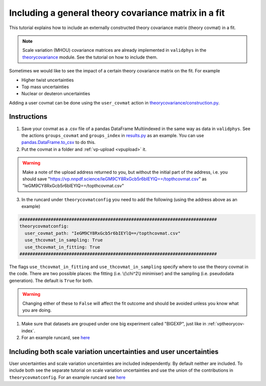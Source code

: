 Including a general theory covariance matrix in a fit
=====================================================
This tutorial explains how to include an externally constructed theory covariance
matrix (theory covmat) in a fit.

.. note::
   Scale variation (MHOU) covariance matrices are already implemented in ``validphys``
   in the `theorycovariance <https://github.com/NNPDF/nnpdf/tree/master/validphys2/src/validphys/theorycovariance/>`_ module.
   See the tutorial on how to include them.

Sometimes we would like to see the impact of a certain theory covariance matrix
on the fit. For example

-  Higher twist uncertainties
-  Top mass uncertainties
-  Nuclear or deuteron uncertainties

Adding a user covmat can be done using the ``user_covmat`` action in
`theorycovariance/construction.py <https://github.com/NNPDF/nnpdf/tree/master/validphys2/src/validphys/theorycovariance/construction.py>`_.

Instructions
------------
1. Save your covmat as a .csv file of a pandas DataFrame Multiindexed
   in the same way as data in ``validphys``. See the actions ``groups_covmat`` and
   ``groups_index``
   in `results.py <https://github.com/NNPDF/nnpdf/tree/master/validphys2/src/validphys/results.py>`_ as an example. You can use
   `pandas.DataFrame.to_csv <https://pandas.pydata.org/pandas-docs/stable/reference/api/pandas.DataFrame.to_csv.html>`_ to do this.

2. Put the covmat in a folder and :ref:`vp-upload <vpupload>` it.

.. warning::
    Make a note of the upload address returned to you, but without the initial
    part of the address, i.e. you should save
    "https://vp.nnpdf.science/IeGM9CY8RxGcb5r6bIEYlQ==/topthcovmat.csv"
    as "IeGM9CY8RxGcb5r6bIEYlQ==/topthcovmat.csv"

3. In the runcard under ``theorycovmatconfig`` you need to add the
   following (using the address above as an example)

.. code:: yaml

    ############################################################################
    theorycovmatconfig:
      user_covmat_path: "IeGM9CY8RxGcb5r6bIEYlQ==/topthcovmat.csv"
      use_thcovmat_in_sampling: True
      use_thcovmat_in_fitting: True
    ############################################################################

The flags ``use_thcovmat_in_fitting`` and ``use_thcovmat_in_sampling`` specify
where to use the theory covmat in the code. There are two possible places:
the fitting (i.e. \\(\\chi^2\\) minimiser) and the sampling (i.e. pseudodata
generation). The default is ``True`` for both.

.. warning::
      Changing either of these to ``False`` will affect the fit outcome and should
      be avoided unless you know what you are doing.

1. Make sure that datasets are grouped under one big experiment called "BIGEXP",
   just like in :ref:`vptheorycov-index`.

2. For an example runcard, see `here <https://github.com/NNPDF/nnpdf/tree/master/validphys2/examples/fit_with_user_covmat.yaml.>`_


Including both scale variation uncertainties and user uncertainties
-------------------------------------------------------------------
User uncertainties and scale variation uncertainties are included independently.
By default neither are included. To include both
see the separate tutorial on scale variation uncertainties and use the
union of the contributions in ``theorycovmatconfig``.	For an example runcard see `here <https://github.com/NNPDF/nnpdf/tree/master/validphys2/examples/fit_with_sv_and_user_covmat.yaml.>`_
